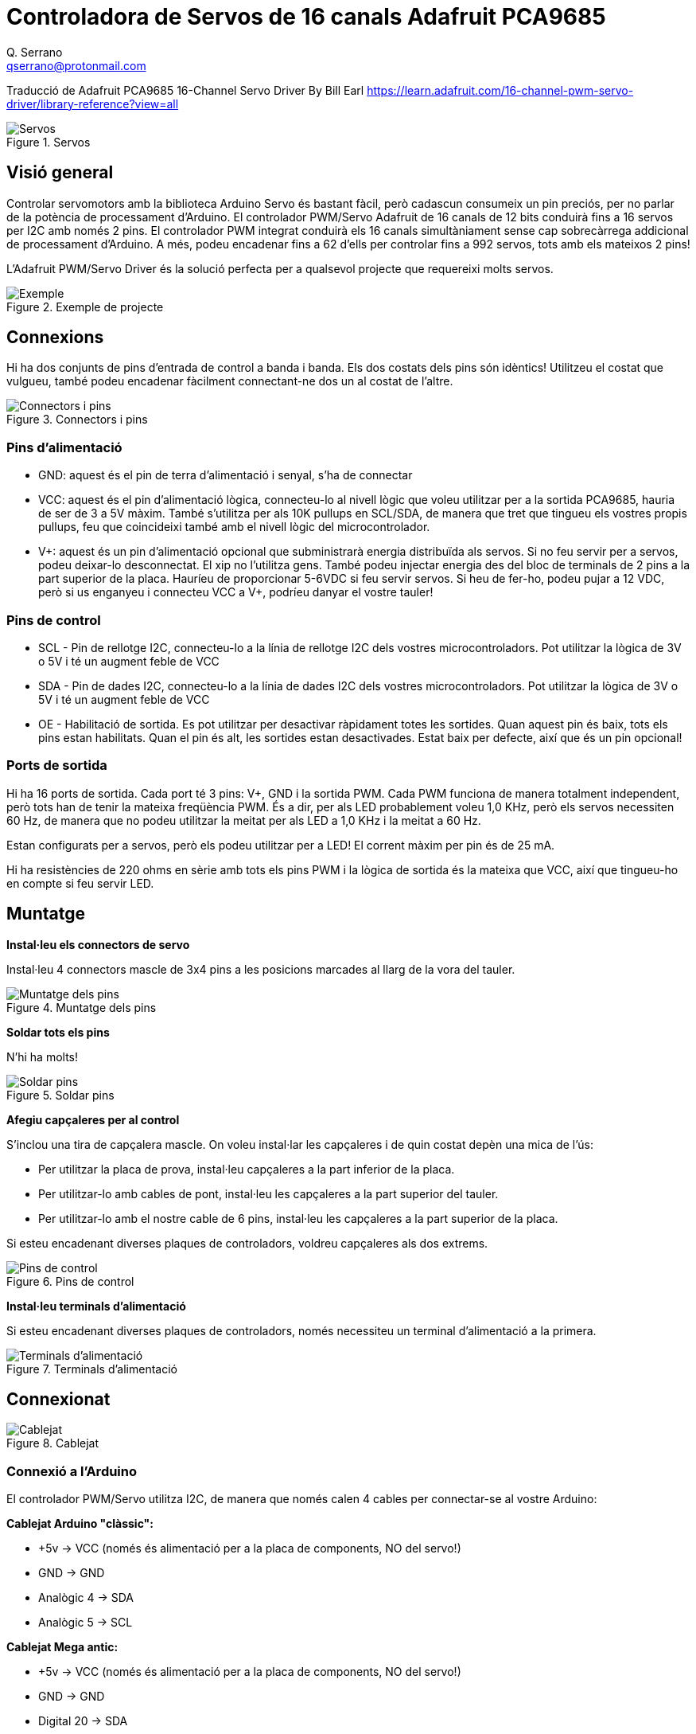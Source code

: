 = Controladora de Servos de 16 canals Adafruit PCA9685
Q. Serrano <qserrano@protonmail.com>

:imagesdir: ./Images


****
Traducció de Adafruit PCA9685 16-Channel Servo Driver By Bill Earl https://learn.adafruit.com/16-channel-pwm-servo-driver/library-reference?view=all
****

[#img-pca9685-01]
.Servos
[]
image::PCA9685-fig01.png[Servos]

== Visió general

Controlar servomotors amb la biblioteca Arduino Servo és bastant fàcil, però cadascun consumeix un pin preciós, per no parlar de la potència de processament d'Arduino. El controlador PWM/Servo Adafruit de 16 canals de 12 bits conduirà fins a 16 servos per I2C amb només 2 pins. El controlador PWM integrat conduirà els 16 canals simultàniament sense cap sobrecàrrega addicional de processament d'Arduino. A més, podeu encadenar fins a 62 d'ells per controlar fins a 992 servos, tots amb els mateixos 2 pins!

L'Adafruit PWM/Servo Driver és la solució perfecta per a qualsevol projecte que requereixi molts servos.

[#img-pca9685-02]
.Exemple de projecte
image::PCA9685-fig02.png[Exemple]

== Connexions

Hi ha dos conjunts de pins d'entrada de control a banda i banda. Els dos costats dels pins són idèntics! Utilitzeu el costat que vulgueu, també podeu encadenar fàcilment connectant-ne dos un al costat de l'altre.

[#img-pca9685-03]
.Connectors i pins
[]
image::PCA9685-fig03.png[Connectors i pins]


=== Pins d'alimentació

- GND: aquest és el pin de terra d'alimentació i senyal, s'ha de connectar
- VCC: aquest és el pin d'alimentació lògica, connecteu-lo al nivell lògic que voleu utilitzar per a la sortida PCA9685, hauria de ser de 3 a 5V màxim. També s'utilitza per als 10K pullups en SCL/SDA, de manera que tret que tingueu els vostres propis pullups, feu que coincideixi també amb el nivell lògic del microcontrolador.
- V+: aquest és un pin d'alimentació opcional que subministrarà energia distribuïda als servos. Si no feu servir per a servos, podeu deixar-lo desconnectat. El xip no l'utilitza gens. També podeu injectar energia des del bloc de terminals de 2 pins a la part superior de la placa. Hauríeu de proporcionar 5-6VDC si feu servir servos. Si heu de fer-ho, podeu pujar a 12 VDC, però si us enganyeu i connecteu VCC a V+, podríeu danyar el vostre tauler!

=== Pins de control

- SCL - Pin de rellotge I2C, connecteu-lo a la línia de rellotge I2C dels vostres microcontroladors. Pot utilitzar la lògica de 3V o 5V i té un augment feble de VCC
- SDA - Pin de dades I2C, connecteu-lo a la línia de dades I2C dels vostres microcontroladors. Pot utilitzar la lògica de 3V o 5V i té un augment feble de VCC
- OE - Habilitació de sortida. Es pot utilitzar per desactivar ràpidament totes les sortides. Quan aquest pin és baix, tots els pins estan habilitats. Quan el pin és alt, les sortides estan desactivades. Estat baix per defecte, així que és un pin opcional!

=== Ports de sortida

Hi ha 16 ports de sortida. Cada port té 3 pins: V+, GND i la sortida PWM. Cada PWM funciona de manera totalment independent, però tots han de tenir la mateixa freqüència PWM. És a dir, per als LED probablement voleu 1,0 KHz, però els servos necessiten 60 Hz, de manera que no podeu utilitzar la meitat per als LED a 1,0 KHz i la meitat a 60 Hz.

Estan configurats per a servos, però els podeu utilitzar per a LED! El corrent màxim per pin és de 25 mA.

Hi ha resistències de 220 ohms en sèrie amb tots els pins PWM i la lògica de sortida és la mateixa que VCC, així que tingueu-ho en compte si feu servir LED.

== Muntatge

**Instal·leu els connectors de servo**

Instal·leu 4 connectors mascle de 3x4 pins a les posicions marcades al llarg de la vora del tauler.

[#img-pca9685-04]
.Muntatge dels pins
[]
image::PCA9685-fig04-muntatge pins.png[Muntatge dels pins]

**Soldar tots els pins**

N'hi ha molts!

[#img-pca9685-05]
.Soldar pins
[]
image::PCA9685-fig05-soldar pins.png[Soldar pins]

**Afegiu capçaleres per al control**

S'inclou una tira de capçalera mascle. On voleu instal·lar les capçaleres i de quin costat depèn una mica de l'ús:

- Per utilitzar la placa de prova, instal·leu capçaleres a la part inferior de la placa.
- Per utilitzar-lo amb cables de pont, instal·leu les capçaleres a la part superior del tauler.
- Per utilitzar-lo amb el nostre cable de 6 pins, instal·leu les capçaleres a la part superior de la placa.

Si esteu encadenant diverses plaques de controladors, voldreu capçaleres als dos extrems.

[#img-pca9685-06]
.Pins de control
[]
image::PCA9685-fig06-capçalera control.png[Pins de control]

**Instal·leu terminals d'alimentació**

Si esteu encadenant diverses plaques de controladors, només necessiteu un terminal d'alimentació a la primera.

[#img-pca9685-07]
.Terminals d'alimentació
[]
image::PCA9685-fig07-terminal alimentacio.png[Terminals d'alimentació]

== Connexionat

[#img-pca9685-08]
.Cablejat
image::PCA9685-fig08-cablejat.png[Cablejat]

=== Connexió a l'Arduino

El controlador PWM/Servo utilitza I2C, de manera que només calen 4 cables per connectar-se al vostre Arduino:

**Cablejat Arduino "clàssic":**

* +5v -> VCC (només és alimentació per a la placa de components, NO del servo!)
* GND -> GND
* Analògic 4 -> SDA
* Analògic 5 -> SCL

**Cablejat Mega antic:**

* +5v -> VCC (només és alimentació per a la placa de components, NO del servo!)
* GND -> GND
* Digital 20 -> SDA
* Digital 21 -> SCL

**Cablejat Arduino R3 i posterior (Uno, Mega i Leonardo):**

(Aquestes plaques tenen pins SDA i SCL dedicats a la capçalera més propera al connector USB)

* +5v -> VCC (només és alimentació per a la placa de components, NO del servo!)
* GND -> GND
* SDA -> SDA
* SCL -> SCL


.ATENCIÓ
****
El pin VCC és només energia per al propi xip. Si voleu connectar servos o LED que utilitzen els pins V+, també HEU de connectar el pin V+. El pin V+ pot arribar a 6 V fins i tot si VCC és de 3,3 V (el xip és segur de 5 V). Suggerim connectar l'alimentació a través del bloc de terminals blau, ja que està protegit contra la polaritat.
****

== Alimentació per als servos

[#img-pca9685-09]
.Alimentació servos
image::PCA9685-fig09-alimentacio servo.png[Alimentació servos]

La majoria dels servos estan dissenyats per funcionar amb uns 5 o 6v. Tingueu en compte que molts servos que es mouen al mateix temps (especialment els grans potents) necessitaran molta corrent. Fins i tot els micro servos dibuixaran diversos centenars de mA quan es mouen. Alguns servos de par alt consumiran més d'1 A cadascun sota càrrega.

Les bones opcions de poder són:

* Font d'alimentació commutada 5v 2A
* Font d'alimentació commutada 5v 10A
* Suport de piles 4xAA - 6v amb cèl·lules alcalines. 4,8 v amb cèl·lules recarregables NiMH.
* Paquets de bateries RC recarregables de 4,8 o 6 V d'una botiga d'aficions.

.ATENCIÓ
****
No és una bona idea utilitzar el pin Arduino 5v per alimentar els vostres servos. El soroll elèctric i els "apagats" de l'excés de consum de corrent poden fer que el vostre Arduino actuï de manera erràtica, es reiniciï i/o s'escalfi.
****

== Connexió d'un servo

[#img-pca9685-10]
.Connexió d'un servo
image::PCA9685-fig10-connexio servo.png[Connexió de servos]

La majoria dels servos vénen amb un connector femella estàndard de 3 pins que es connectarà directament a les capçaleres del servocontrolador. Assegureu-vos d'alinear l'endoll amb el cable de terra (normalment negre o marró) amb la fila inferior i el cable de senyal (generalment groc o blanc) a la part superior.

== Afegeix més servos

[#img-pca9685-11]
.Afegeix més servos
image::PCA9685-fig11-afegir servo.png[Afegir més servos]

Es poden connectar fins a 16 servos a una placa. Si necessiteu controlar més de 16 servos, es poden encadenar taulers addicionals tal com es descriu al punt següent.

== Controladors encadenats

[#img-pca9685-12]
.Controladors encadenats
image::PCA9685-fig12-afegir controladors.png[Controladors encadenats]

Es poden encadenar diversos controladors (fins a 62) per controlar encara més servos. Amb les capçaleres als dos extrems del tauler, el cablejat és tan senzill com connectar un cable paral·lel de 6 pins d'un tauler a l'altre.

== Adreçar les plaques

[#img-pca9685-13]
.Adreçar les plaques
image::PCA9685-fig13-adreçar placa.png[Adreçar les plaques]

A cada placa de la cadena se li ha d'assignar una adreça única. Això es fa amb els ponts d'adreces a la vora superior dreta del tauler. L'adreça base I2C per a cada placa és 0x40. L'adreça binària que programeu amb els ponts d'adreça s'afegeix a l'adreça I2C base.

Per programar el desplaçament de l'adreça, utilitzeu una gota de soldadura per connectar el pont d'adreça corresponent per a cada "1" binari de l'adreça.

* Placa 0: Adreça = 0x40 Desplaçament = 00000 binari (no calen ponts)
* Placa 1: Adreça = 0x41 Desplaçament = binari 00001 (pont A0 com a la foto de dalt)
* Placa 2: Adreça = 0x42 Desplaçament = 00010 binari (pont A1)
* Placa 3: Adreça = 0x43 Desplaçament = 00011 binari (pont A0 i A1)
* Placa 4: Adreça = 0x44 Desplaçament = 00100 binari (pont A2)
* etc.

Al vostre esbós, haureu de declarar un objecte separat per a cada tauler. Comenceu a cridar a cada objecte i controleu cada servo a través de l'objecte al qual està connectat. Per exemple:

[source, arduino]
----
#include <Wire.h>
#include <Adafruit_PWMServoDriver.h>

Adafruit_PWMServoDriver pwm1 = Adafruit_PWMServoDriver(0x40);
Adafruit_PWMServoDriver pwm2 = Adafruit_PWMServoDriver(0x41);

void setup() {
  Serial.begin(9600);
  Serial.println("16 channel PWM test!");

  pwm1.begin();
  pwm1.setPWMFreq(1600);  // This is the maximum PWM frequency

  pwm2.begin();
  pwm2.setPWMFreq(1600);  // This is the maximum PWM frequency
}
----

== Ús de la biblioteca Adafruit

Com que el Servo Driver PWM es controla mitjançant I2C, és molt fàcil d'utilitzar amb qualsevol microcontrolador o microordinador. En aquesta demostració mostrarem com utilitzar-lo amb l'IDE d'Arduino, però el codi C++ es pot portar fàcilment.

=== Instal·leu la biblioteca Adafruit PCA9685

Per començar a llegir les dades del sensor, haureu d'instal·lar la biblioteca Adafruit_PWMServo (codi al nostre repositori github). Està disponible al gestor de biblioteques d'Arduino, per la qual cosa us recomanem que l'utilitzeu.

Des de l'IDE obriu el gestor de biblioteques...

[#img-pca9685-14]
.Obrir gestor biblioteques
image::PCA9685-fig14-obrir gestor biblio.png[Obrir gestor bibioteques]

I escriviu **adafruit pwm** per localitzar la biblioteca. Feu clic a **Instal·la**

[#img-pca9685-15]
.Gestor biblioteques
image::PCA9685-fig15-Biblioteca Adafruit PWM servo driver.png[Gestor biblioteques]

També tenim un gran tutorial sobre la instal·lació de la biblioteca Arduino a:
http://learn.adafruit.com/adafruit-all-about-arduino-libraries-install-use

=== Prova amb el codi d'exemple:

Primer assegureu-vos que totes les còpies de l'IDE d'Arduino estiguin tancades.

A continuació, obriu l'IDE d'Arduino i seleccioneu **Fitxer->Examples->Adafruit_PWMServoDriver->Servo**. Això obrirà el fitxer d'exemple en una finestra IDE.

[#img-pca9685-16]
.Obrir exemple
image::PCA9685-fig16.png[Obrir exemple]

Si utilitzeu una placa de components (breakout):

  Connecteu la placa del controlador i el servo com es mostra a la pàgina anterior. No us oblideu de proporcionar energia tant a Vin (nivell lògic de 3-5V) com a V+ (alimentació servo de 5V). Comproveu que el LED verd estigui encès!

Si utilitzeu un escut:
  
  Connecteu l'escut al vostre Arduino. No oblidis que també hauràs de proporcionar 5V al bloc de terminals V+. Els LED vermells i verds han d'estar encesos.

Si utilitzeu un FeatherWing:
  
  Connecteu el FeatherWing al vostre Feather. No oblidis que també hauràs de proporcionar 5V al bloc de terminals V+. Comproveu que el LED verd estigui encès!

== Connecteu un servo

S'ha de connectar un únic servo al port PWM #0, el primer port. Hauríeu de veure el servo escombrat cap endavant i cap enrere durant aproximadament 180 graus.

=== Calibrant els teus servos

El temps de pols del servo varia entre diferents marques i models. Com que és un circuit de control analògic, sovint hi ha alguna variació entre mostres de la mateixa marca i model. Per a un control precís de la posició, voldreu calibrar l'amplada de pols mínima i màxima del vostre codi perquè coincideixi amb les posicions conegudes del servo.

**Troba el mínim:**

Utilitzant el codi d'exemple, editeu SERVOMIN fins que el punt baix de l'escombrat arribi al rang mínim de recorregut. El millor és acostar-s'hi de manera gradual i aturar-se abans que s'arribi al límit físic del viatge.

**Troba el màxim:**

De nou, utilitzant el codi d'exemple, editeu SERVOMAX fins que el punt més alt de l'escombrat arribi al rang màxim de recorregut. De nou, el millor és apropar-se a això gradualment i aturar-se abans que s'arribi al límit físic del viatge.

.ATENCIÓ
****
Tingueu precaució quan ajusteu SERVOMIN i SERVOMAX. Assolir els límits físics del viatge pot treure els engranatges i danyar permanentment el vostre servo.
****

== Conversió de graus a longitud de pols

La http://arduino.cc/en/Reference/Map[funció "map()" d'Arduino] (https://adafru.it/aQm) és una manera senzilla de convertir entre graus de rotació i les longituds de pols calibrades SERVOMIN i SERVOMAX. Assumint un servo típic amb 180 graus de rotació; Un cop hàgiu calibrat SERVOMIN a la posició de 0 graus i SERVOMAX a la posició de 180 graus, podeu convertir qualsevol angle entre 0 i 180 graus a la longitud de pols corresponent amb la següent línia de codi:

[source, Arduino]
----
pulselength = map(degrees, 0, 180, SERVOMIN, SERVOMAX);
----

== Referència de la biblioteca

=== setPWMFreq(freq)

**Descripció**

Aquesta funció es pot utilitzar per ajustar la freqüència PWM, que determina quants "polsos" complets per segon genera el CI. Dit d'una altra manera, la freqüència determina la durada de cada pols des del principi fins al final, tenint en compte tant els segments alts com els baixos del pols.

La freqüència és important en PWM, ja que establir la freqüència massa alta amb un cicle de treball molt petit pot causar problemes, ja que el "temps de pujada" del senyal (el temps que triga a passar de 0V a VCC) pot ser més llarg que el temps que el senyal està actiu i la sortida PWM es veurà suavitzada i pot ser que ni tan sols arribi a VCC, la qual cosa podria causar diversos problemes.

**Arguments**

* `freq`: un nombre que representa la freqüència en Hz, entre 40 i 1600

**Exemple**

El codi següent establirà la freqüència PWM a 1000 Hz:

[source, Arduino]
----
pwm.setPWMFreq(1000)
----

=== setPWM (canal, activat, desactivat)

**Descripció**

Aquesta funció estableix l'inici (activat) i el final (desactivat) del segment alt del pols PWM en un canal específic. Especifiqueu el valor "tick" entre 0..4095 quan s'activarà el senyal i quan s'apagarà. El canal indica quines de les 16 sortides PWM s'han d'actualitzar amb els nous valors.

**Arguments**

* `canal`: el canal que s'ha d'actualitzar amb els nous valors (0..15)
* `on`: La marca (entre 0..4095) quan el senyal hauria de passar de baix a alt
* `off`: la marca (entre 0..4095) quan el senyal hauria de passar d'alt a baix

**Exemple**

L'exemple següent farà que el canal 15 comenci a baix, augmenti al voltant del 25% al pols (marqueu 1024 de 4096), torni al 75% baix al pols (marqueu 3072) i es mantingui baix durant l'últim 25% de el pols:

[source, Arduino]
----
pwm.setPWM(15, 1024, 3072)
----

== Ús com a GPIO

També hi ha alguns paràmetres especials per activar o desactivar completament els pins

Podeu configurar el pin perquè estigui completament encès

[source, Arduino]
----
pwm.setPWM(pin, 4096, 0);
----

Podeu configurar el pin perquè estigui completament apagat

[source, Arduino]
----
pwm.setPWM(pin, 0, 4096);
----

== Documentació de la biblioteca Arduino

http://adafruit.github.io/Adafruit-PWM-Servo-Driver-Library/html/class_adafruit___p_w_m_servo_driver.html[Arduino Library Docs] (https://adafru.it/Au7)

== Descàrregues

=== Fitxers

* https://cdn-shop.adafruit.com/datasheets/PCA9685.pdf[Full de dades PCA9685 (anglès)]
* https://github.com/adafruit/Adafruit-PWM-Servo-Driver-Library[Biblioteca de controladors Arduino (anglès)]
* https://github.com/adafruit/Adafruit-16-Channel-PWM-Servo-Driver-PCB[Fitxers EagleCAD PCB a GitHub (anglès)]
* https://github.com/adafruit/Fritzing-Library[Objecte Fritzing a la biblioteca Adafruit Fritzing]

